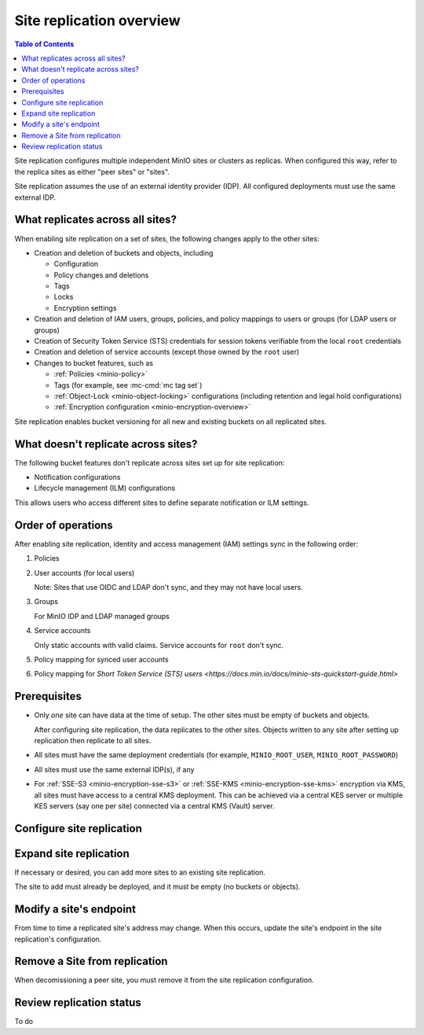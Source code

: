 .. _minio-site-replication-overview:


=========================
Site replication overview
=========================

.. default-domain:: minio

.. contents:: Table of Contents
   :local:
   :depth: 1

Site replication configures multiple independent MinIO sites or clusters as replicas.
When configured this way, refer to the replica sites as either "peer sites" or "sites".

Site replication assumes the use of an external identity provider (IDP).
All configured deployments must use the same external IDP.


What replicates across all sites?
---------------------------------

When enabling site replication on a set of sites, the following changes apply to the other sites:

- Creation and deletion of buckets and objects, including

  - Configuration
  - Policy changes and deletions
  - Tags
  - Locks
  - Encryption settings

- Creation and deletion of IAM users, groups, policies, and policy mappings to users or groups (for LDAP users or groups)
- Creation of Security Token Service (STS) credentials for session tokens verifiable from the local ``root`` credentials
- Creation and deletion of service accounts (except those owned by the ``root`` user)
- Changes to bucket features, such as
  
  - :ref:`Policies <minio-policy>`
  - Tags (for example, see :mc-cmd:`mc tag set`)
  - :ref:`Object-Lock <minio-object-locking>` configurations (including retention and legal hold configurations)
  - :ref:`Encryption configuration <minio-encryption-overview>`

Site replication enables bucket versioning for all new and existing buckets on all replicated sites.


What doesn't replicate across sites?
-------------------------------------

The following bucket features don't replicate across sites set up for site replication:

- Notification configurations
- Lifecycle management (ILM) configurations

This allows users who access different sites to define separate notification or ILM settings.


Order of operations
-------------------

After enabling site replication, identity and access management (IAM) settings sync in the following order:

#. Policies
#. User accounts (for local users)
   
   Note: Sites that use OIDC and LDAP don't sync, and they may not have local users.

#. Groups 
   
   For MinIO IDP and LDAP managed groups

#. Service accounts

   Only static accounts with valid claims.
   Service accounts for ``root`` don't sync.

#. Policy mapping for synced user accounts

#. Policy mapping for `Short Token Service (STS) users <https://docs.min.io/docs/minio-sts-quickstart-guide.html>`


Prerequisites
-------------

- Only *one* site can have data at the time of setup.
  The other sites must be empty of buckets and objects.

  After configuring site replication, the data replicates to the other sites.
  Objects written to any site after setting up replication then replicate to all sites.

- All sites must have the same deployment credentials (for example, ``MINIO_ROOT_USER``, ``MINIO_ROOT_PASSWORD``)
- All sites must use the same external IDP(s), if any
- For :ref:`SSE-S3 <minio-encryption-sse-s3>` or :ref:`SSE-KMS <minio-encryption-sse-kms>` encryption via KMS, all sites must have access to a central KMS deployment. 
  This can be achieved via a central KES server or multiple KES servers (say one per site) connected via a central KMS (Vault) server.


Configure site replication
--------------------------

.. tab-set::

   .. tab-item:: Console

      #. Deploy three or more separate MinIO sites, using the same Identity Provider for each site

         Only one site can have any buckets or objects on it.
         The other sites must be empty.

      #. In a browser, access the Console for one of the sites

         For example, ``https://<addressforsite>:9000``
         
         If one of the sites has content, log in to the Console for that site.

      #. Select **Settings**, then **Site Replication**

         .. image:: /images/minio-console/console-settings-site-replication.png
            :width: 400px
            :alt: MinIO Console menu with the Settings heading expanded to show Site Repilication
            :align: center
      
      #. Select **Add Sites +**

         .. image:: /images/minio-console/console-settings-site-replication-add.png
            :width: 600px
            :alt: MinIO Console's Add Sites for Replication screen
            :align: center

      #. Make the following entries:

         :Access Key: `(required)` The user name to use for signing in to each site. Should be the same across all sites.

         :Secret Key: `(required)` The password for the user name to use for signing in to each site. Should be the same across all sites.

         :Site Name: An alias to use for the site name.

         :Endpoint: `(required)` The URL or IP address and port to use to access the site.

         To add additional sites beyond two, select the ``+`` button to the side of one of the Site entries.
         To remove a site previously added, select the ``-`` button to the side of the site.

      #. Click **Save**

   .. tab-item:: Command line

      #. Deploy three or more separate MinIO sites, using the same external IDP

         Only one site can have any buckets or objects on it.
         The other sites must be empty.

      #. Configure an alias for each site
      
         For example, for three MinIO sites, you might create aliases ``minio1``, ``minio2``, and ``minio3``.
         
         Use :mc-cmd:`mc alias set`
      
         .. code-block:: shell
      
            mc alias set minio1 https://minio1.example.com:9000 adminuser adminpassword
            mc alias set minio2 https://minio2.example.com:9000 adminuser adminpassword
            mc alias set minio3 https://minio3.example.com:9000 adminuser adminpassword
      
         or define environment variables
      
         .. code-block:: shell
         
            export MC_HOST_minio1=https://adminuser:adminpassword@minio1.example.com
            export MC_HOST_minio2=https://adminuser:adminpassword@minio2.example.com
            export MC_HOST_minio3=https://adminuser:adminpassword@minio3.example.com
      
      #. Add site replication configuration
      
         .. code-block:: shell
         
            mc admin replicate add minio1 minio2 minio3
      
      #. Query the site replication configuration to verify
      
         .. code-block:: shell
         
            mc admin repicate info minio1


Expand site replication
-----------------------

If necessary or desired, you can add more sites to an existing site replication.

The site to add must already be deployed, and it must be empty (no buckets or objects).

.. tab-set::

   .. tab-item:: Console

      #. Deploy a new, empty MinIO site

      #. In a browser, access the Console for one of the exisitng replicated sites

         For example, ``https://<addressforsite>:9000``

      #. Select **Settings**, then **Site Replication**

         .. image:: /images/minio-console/console-site-replication-list-of-sites.png
            :width: 600px
            :alt: MinIO Console Site Replication with three sites listed
            :align: center
      
      #. Select **Add Sites +**

         .. image:: /images/minio-console/console-settings-site-replication-add.png
            :width: 600px
            :alt: MinIO Console's Add Sites for Replication screen
            :align: center

      #. Make the following entries:

         :Access Key: `(required)` The user name to use for signing in to each site. Should be the same across all sites.

         :Secret Key: `(required)` The password for the user name to use for signing in to each site. Should be the same across all sites.

         :Site Name: An alias to use for the site name.

         :Endpoint: `(required)` The URL or IP address and port to use to access the site.

         To add additional sites beyond two, select the ``+`` button to the side of the last Site entry.

      #. Click **Save**

   .. tab-item:: Command line

      #. Deploy three or more separate MinIO sites, using the same external IDP

         Only one site can have any buckets or objects on it.
         The other sites must be empty.

      #. Configure an alias for each site

         To check the existing aliases, use :mc-cmd:`mc alias list`.
      
         For example, for three MinIO sites, you might create aliases ``minio1``, ``minio2``, and ``minio3``.
         
         Use :mc-cmd:`mc alias set`
      
         .. code-block:: shell
      
            mc alias set minio1 https://minio1.example.com:9000 adminuser adminpassword
            mc alias set minio2 https://minio2.example.com:9000 adminuser adminpassword
            mc alias set minio3 https://minio3.example.com:9000 adminuser adminpassword
      
         or define environment variables
      
         .. code-block:: shell
         
            export MC_HOST_minio1=https://adminuser:adminpassword@minio1.example.com
            export MC_HOST_minio2=https://adminuser:adminpassword@minio2.example.com
            export MC_HOST_minio3=https://adminuser:adminpassword@minio3.example.com
      
      #. Add site replication configuration

         List all existing replicated sites first, then list the new site(s) to add.
         In this example, ``minio1``, ``minio2``, and ``minio3`` are already configured for replication.
         The command adds minio4 and minio5 as new sites to add to the replication.
         ``minio4`` and ``minio5`` must be empty.
      
         .. code-block:: shell
         
            mc admin replicate add minio1 minio2 minio3 minio4 minio5
      
      #. Query the site replication configuration to verify
      
         .. code-block:: shell
         
            mc admin replicate info minio1

Modify a site's endpoint
------------------------

From time to time a replicated site's address may change.
When this occurs, update the site's endpoint in the site replication's configuration.

.. tab-set::

   .. tab-item:: Console

      #. In a browser, access the Console for one of the replicated sites

         For example, ``https://<addressforsite>:9000``

      #. Select **Settings**, then **Site Replication**
      
      #. Select the pencil Edit icon to the side of the site to update

         .. image:: /images/minio-console/console-site-replication-edit-button.png
            :width: 600px
            :alt: MinIO Console's List of Replicated Sites screen with the edit buttons highlighted
            :align: center

      #. Make the following entries:

         :New Endpoint: `(required)` The new endpoint address and port to use.

         .. image:: /images/minio-console/console-settings-site-replication-edit-endpoint.png
            :width: 600px
            :alt: Example of the MinIO Console's Edit Replication Endpoint screen
            :align: center

      #. Click **Update**

   .. tab-item:: Command line

      #. Obtain the site's Deployment ID with :mc-cmd:`mc admin replicate info`

         .. code-block:: shell

            mc admin replicate info <ALIAS>
      
      #. Update the site's endpoint with :mc-cmd:`mc admin replicate edit`
      
         .. code-block:: shell

            mc admin replicate edit ALIAS --deployment-id [DEPLOYMENT-ID] --endpoint [NEW-ENDPOINT]

Remove a Site from replication
------------------------------

When decomissioning a peer site, you must remove it from the site replication configuration.

.. tab-set::

   .. tab-item:: Console

      #. In a browser, access the Console for one of the replicated sites

         For example, ``https://<addressforsite>:9000``

      #. Select **Settings**, then **Site Replication**
      
      #. Select the trash can Delete icon to the side of the site to update

         .. image:: /images/minio-console/console-site-replication-delete-button.png
            :width: 600px
            :alt: MinIO Console's List of Replicated Sites screen with the delete buttons highlighted
            :align: center

      #. Confirm the site deletion at the prompt by selecting **Delete**

         .. image:: /images/minio-console/console-settings-site-replication-confirm-delete.png
            :width: 600px
            :alt: Example of the MinIO Console's Edit Replication Endpoint screen
            :align: center

   .. tab-item:: Command line

      Use :mc-cmd:`mc admin replicate remove`

      .. code-block:: shell

         mc admin replicate remove <ALIAS> --all --force

      The ``-all`` flag removes the site from all participating sites.

      The ``--force`` flag removes the site from the site configuration configuration

Review replication status
-------------------------

To do